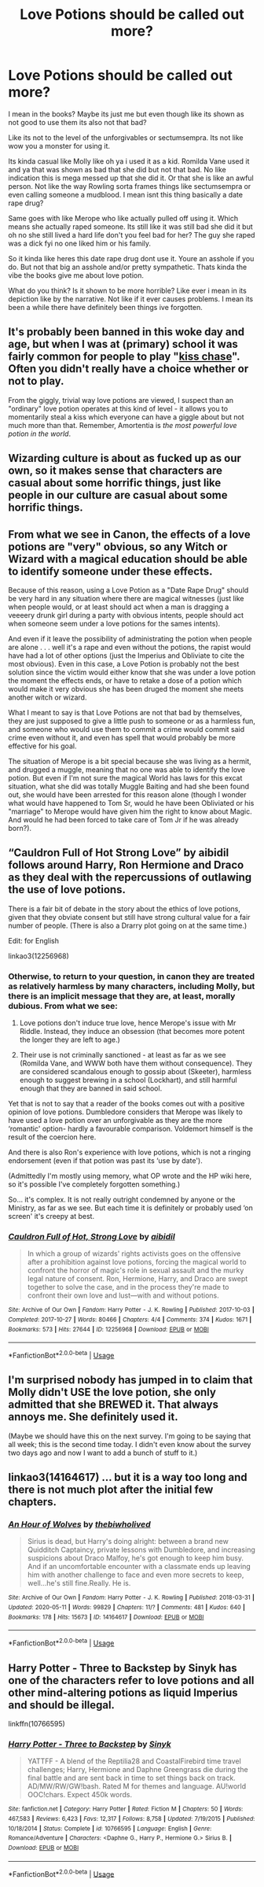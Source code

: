 #+TITLE: Love Potions should be called out more?

* Love Potions should be called out more?
:PROPERTIES:
:Author: charls-lamen
:Score: 21
:DateUnix: 1591658832.0
:DateShort: 2020-Jun-09
:FlairText: Discussion
:END:
I mean in the books? Maybe its just me but even though like its shown as not good to use them its also not that bad?

Like its not to the level of the unforgivables or sectumsempra. Its not like wow you a monster for using it.

Its kinda casual like Molly like oh ya i used it as a kid. Romilda Vane used it and ya that was shown as bad that she did but not that bad. No like indication this is mega messed up that she did it. Or that she is like an awful person. Not like the way Rowling sorta frames things like sectumsempra or even calling someone a mudblood. I mean isnt this thing basically a date rape drug?

Same goes with like Merope who like actually pulled off using it. Which means she actually raped someone. Its still like it was still bad she did it but oh no she still lived a hard life don't you feel bad for her? The guy she raped was a dick fyi no one liked him or his family.

So it kinda like heres this date rape drug dont use it. Youre an asshole if you do. But not that big an asshole and/or pretty sympathetic. Thats kinda the vibe the books give me about love potion.

What do you think? Is it shown to be more horrible? Like ever i mean in its depiction like by the narrative. Not like if it ever causes problems. I mean its been a while there have definitely been things ive forgotten.


** It's probably been banned in this woke day and age, but when I was at (primary) school it was fairly common for people to play "[[https://en.wikipedia.org/wiki/Tag_(game)#Kiss_chase][kiss chase]]". Often you didn't really have a choice whether or not to play.

From the giggly, trivial way love potions are viewed, I suspect than an "ordinary" love potion operates at this kind of level - it allows you to momentarily steal a kiss which everyone can have a giggle about but not much more than that. Remember, Amortentia is /the most powerful love potion in the world/.
:PROPERTIES:
:Author: Taure
:Score: 19
:DateUnix: 1591686494.0
:DateShort: 2020-Jun-09
:END:


** Wizarding culture is about as fucked up as our own, so it makes sense that characters are casual about some horrific things, just like people in our culture are casual about some horrific things.
:PROPERTIES:
:Author: MTheLoud
:Score: 6
:DateUnix: 1591724083.0
:DateShort: 2020-Jun-09
:END:


** From what we see in Canon, the effects of a love potions are "very" obvious, so any Witch or Wizard with a magical education should be able to identify someone under these effects.

Because of this reason, using a Love Potion as a "Date Rape Drug" should be very hard in any situation where there are magical witnesses (just like when people would, or at least should act when a man is dragging a veeeery drunk girl during a party with obvious intents, people should act when someone seem under a love potions for the sames intents).

And even if it leave the possibility of administrating the potion when people are alone . . . well it's a rape and even without the potions, the rapist would have had a lot of other options (just the Imperius and Obliviate to cite the most obvious). Even in this case, a Love Potion is probably not the best solution since the victim would either know that she was under a love potion the moment the effects ends, or have to retake a dose of a potion which would make it very obvious she has been druged the moment she meets another witch or wizard.

What I meant to say is that Love Potions are not that bad by themselves, they are just supposed to give a little push to someone or as a harmless fun, and someone who would use them to commit a crime would commit said crime even without it, and even has spell that would probably be more effective for his goal.

The situation of Merope is a bit special because she was living as a hermit, and drugged a muggle, meaning that no one was able to identify the love potion. But even if I'm not sure the magical World has laws for this excat situation, what she did was totally Muggle Baiting and had she been found out, she would have been arrested for this reason alone (though I wonder what would have happened to Tom Sr, would he have been Obliviated or his "marriage" to Merope would have given him the right to know about Magic. And would he had been forced to take care of Tom Jr if he was already born?).
:PROPERTIES:
:Author: PlusMortgage
:Score: 8
:DateUnix: 1591705198.0
:DateShort: 2020-Jun-09
:END:


** “Cauldron Full of Hot Strong Love” by aibidil follows around Harry, Ron Hermione and Draco as they deal with the repercussions of outlawing the use of love potions.

There is a fair bit of debate in the story about the ethics of love potions, given that they obviate consent but still have strong cultural value for a fair number of people. (There is also a Drarry plot going on at the same time.)

Edit: for English

linkao3(12256968)
:PROPERTIES:
:Author: DidntKnewIt
:Score: 3
:DateUnix: 1591679147.0
:DateShort: 2020-Jun-09
:END:

*** Otherwise, to return to your question, in canon they are treated as relatively harmless by many characters, including Molly, but there is an implicit message that they are, at least, morally dubious. From what we see:

1. Love potions don't induce true love, hence Merope's issue with Mr Riddle. Instead, they induce an obsession (that becomes more potent the longer they are left to age.)

2. Their use is not criminally sanctioned - at least as far as we see (Romilda Vane, and WWW both have them without consequence). They are considered scandalous enough to gossip about (Skeeter), harmless enough to suggest brewing in a school (Lockhart), and still harmful enough that they are banned in said school.

Yet that is not to say that a reader of the books comes out with a positive opinion of love potions. Dumbledore considers that Merope was likely to have used a love potion over an unforgivable as they are the more ‘romantic' option- hardly a favourable comparison. Voldemort himself is the result of the coercion here.

And there is also Ron's experience with love potions, which is not a ringing endorsement (even if that potion was past its ‘use by date').

(Admittedly I'm mostly using memory, what OP wrote and the HP wiki here, so it's possible I've completely forgotten something.)

So... it's complex. It is not really outright condemned by anyone or the Ministry, as far as we see. But each time it is definitely or probably used ‘on screen' it's creepy at best.
:PROPERTIES:
:Author: DidntKnewIt
:Score: 4
:DateUnix: 1591682013.0
:DateShort: 2020-Jun-09
:END:


*** [[https://archiveofourown.org/works/12256968][*/Cauldron Full of Hot, Strong Love/*]] by [[https://www.archiveofourown.org/users/aibidil/pseuds/aibidil][/aibidil/]]

#+begin_quote
  In which a group of wizards' rights activists goes on the offensive after a prohibition against love potions, forcing the magical world to confront the horror of magic's role in sexual assault and the murky legal nature of consent. Ron, Hermione, Harry, and Draco are swept together to solve the case, and in the process they're made to confront their own love and lust---with and without potions.
#+end_quote

^{/Site/:} ^{Archive} ^{of} ^{Our} ^{Own} ^{*|*} ^{/Fandom/:} ^{Harry} ^{Potter} ^{-} ^{J.} ^{K.} ^{Rowling} ^{*|*} ^{/Published/:} ^{2017-10-03} ^{*|*} ^{/Completed/:} ^{2017-10-27} ^{*|*} ^{/Words/:} ^{80466} ^{*|*} ^{/Chapters/:} ^{4/4} ^{*|*} ^{/Comments/:} ^{374} ^{*|*} ^{/Kudos/:} ^{1671} ^{*|*} ^{/Bookmarks/:} ^{573} ^{*|*} ^{/Hits/:} ^{27644} ^{*|*} ^{/ID/:} ^{12256968} ^{*|*} ^{/Download/:} ^{[[https://archiveofourown.org/downloads/12256968/Cauldron%20Full%20of%20Hot.epub?updated_at=1526318885][EPUB]]} ^{or} ^{[[https://archiveofourown.org/downloads/12256968/Cauldron%20Full%20of%20Hot.mobi?updated_at=1526318885][MOBI]]}

--------------

*FanfictionBot*^{2.0.0-beta} | [[https://github.com/tusing/reddit-ffn-bot/wiki/Usage][Usage]]
:PROPERTIES:
:Author: FanfictionBot
:Score: 3
:DateUnix: 1591679163.0
:DateShort: 2020-Jun-09
:END:


** I'm surprised nobody has jumped in to claim that Molly didn't USE the love potion, she only admitted that she BREWED it. That always annoys me. She definitely used it.

(Maybe we should have this on the next survey. I'm going to be saying that all week; this is the second time today. I didn't even know about the survey two days ago and now I want to add a bunch of stuff to it.)
:PROPERTIES:
:Author: JennaSayquah
:Score: 5
:DateUnix: 1591678894.0
:DateShort: 2020-Jun-09
:END:


** linkao3(14164617) ... but it is a way too long and there is not much plot after the initial few chapters.
:PROPERTIES:
:Author: ceplma
:Score: 5
:DateUnix: 1591660145.0
:DateShort: 2020-Jun-09
:END:

*** [[https://archiveofourown.org/works/14164617][*/An Hour of Wolves/*]] by [[https://www.archiveofourown.org/users/thebiwholived/pseuds/thebiwholived][/thebiwholived/]]

#+begin_quote
  Sirius is dead, but Harry's doing alright: between a brand new Quidditch Captaincy, private lessons with Dumbledore, and increasing suspicions about Draco Malfoy, he's got enough to keep him busy. And if an uncomfortable encounter with a classmate ends up leaving him with another challenge to face and even more secrets to keep, well...he's still fine.Really. He is.
#+end_quote

^{/Site/:} ^{Archive} ^{of} ^{Our} ^{Own} ^{*|*} ^{/Fandom/:} ^{Harry} ^{Potter} ^{-} ^{J.} ^{K.} ^{Rowling} ^{*|*} ^{/Published/:} ^{2018-03-31} ^{*|*} ^{/Updated/:} ^{2020-05-11} ^{*|*} ^{/Words/:} ^{99829} ^{*|*} ^{/Chapters/:} ^{11/?} ^{*|*} ^{/Comments/:} ^{481} ^{*|*} ^{/Kudos/:} ^{640} ^{*|*} ^{/Bookmarks/:} ^{178} ^{*|*} ^{/Hits/:} ^{15673} ^{*|*} ^{/ID/:} ^{14164617} ^{*|*} ^{/Download/:} ^{[[https://archiveofourown.org/downloads/14164617/An%20Hour%20of%20Wolves.epub?updated_at=1589736249][EPUB]]} ^{or} ^{[[https://archiveofourown.org/downloads/14164617/An%20Hour%20of%20Wolves.mobi?updated_at=1589736249][MOBI]]}

--------------

*FanfictionBot*^{2.0.0-beta} | [[https://github.com/tusing/reddit-ffn-bot/wiki/Usage][Usage]]
:PROPERTIES:
:Author: FanfictionBot
:Score: 2
:DateUnix: 1591660204.0
:DateShort: 2020-Jun-09
:END:


** Harry Potter - Three to Backstep by Sinyk has one of the characters refer to love potions and all other mind-altering potions as liquid Imperius and should be illegal.

linkffn(10766595)
:PROPERTIES:
:Author: reddog44mag
:Score: 2
:DateUnix: 1591663047.0
:DateShort: 2020-Jun-09
:END:

*** [[https://www.fanfiction.net/s/10766595/1/][*/Harry Potter - Three to Backstep/*]] by [[https://www.fanfiction.net/u/4329413/Sinyk][/Sinyk/]]

#+begin_quote
  YATTFF - A blend of the Reptilia28 and CoastalFirebird time travel challenges; Harry, Hermione and Daphne Greengrass die during the final battle and are sent back in time to set things back on track. AD/MW/RW/GW!bash. Rated M for themes and language. AU!world OOC!chars. Expect 450k words.
#+end_quote

^{/Site/:} ^{fanfiction.net} ^{*|*} ^{/Category/:} ^{Harry} ^{Potter} ^{*|*} ^{/Rated/:} ^{Fiction} ^{M} ^{*|*} ^{/Chapters/:} ^{50} ^{*|*} ^{/Words/:} ^{467,583} ^{*|*} ^{/Reviews/:} ^{6,423} ^{*|*} ^{/Favs/:} ^{12,317} ^{*|*} ^{/Follows/:} ^{8,758} ^{*|*} ^{/Updated/:} ^{7/19/2015} ^{*|*} ^{/Published/:} ^{10/18/2014} ^{*|*} ^{/Status/:} ^{Complete} ^{*|*} ^{/id/:} ^{10766595} ^{*|*} ^{/Language/:} ^{English} ^{*|*} ^{/Genre/:} ^{Romance/Adventure} ^{*|*} ^{/Characters/:} ^{<Daphne} ^{G.,} ^{Harry} ^{P.,} ^{Hermione} ^{G.>} ^{Sirius} ^{B.} ^{*|*} ^{/Download/:} ^{[[http://www.ff2ebook.com/old/ffn-bot/index.php?id=10766595&source=ff&filetype=epub][EPUB]]} ^{or} ^{[[http://www.ff2ebook.com/old/ffn-bot/index.php?id=10766595&source=ff&filetype=mobi][MOBI]]}

--------------

*FanfictionBot*^{2.0.0-beta} | [[https://github.com/tusing/reddit-ffn-bot/wiki/Usage][Usage]]
:PROPERTIES:
:Author: FanfictionBot
:Score: 1
:DateUnix: 1591663064.0
:DateShort: 2020-Jun-09
:END:
